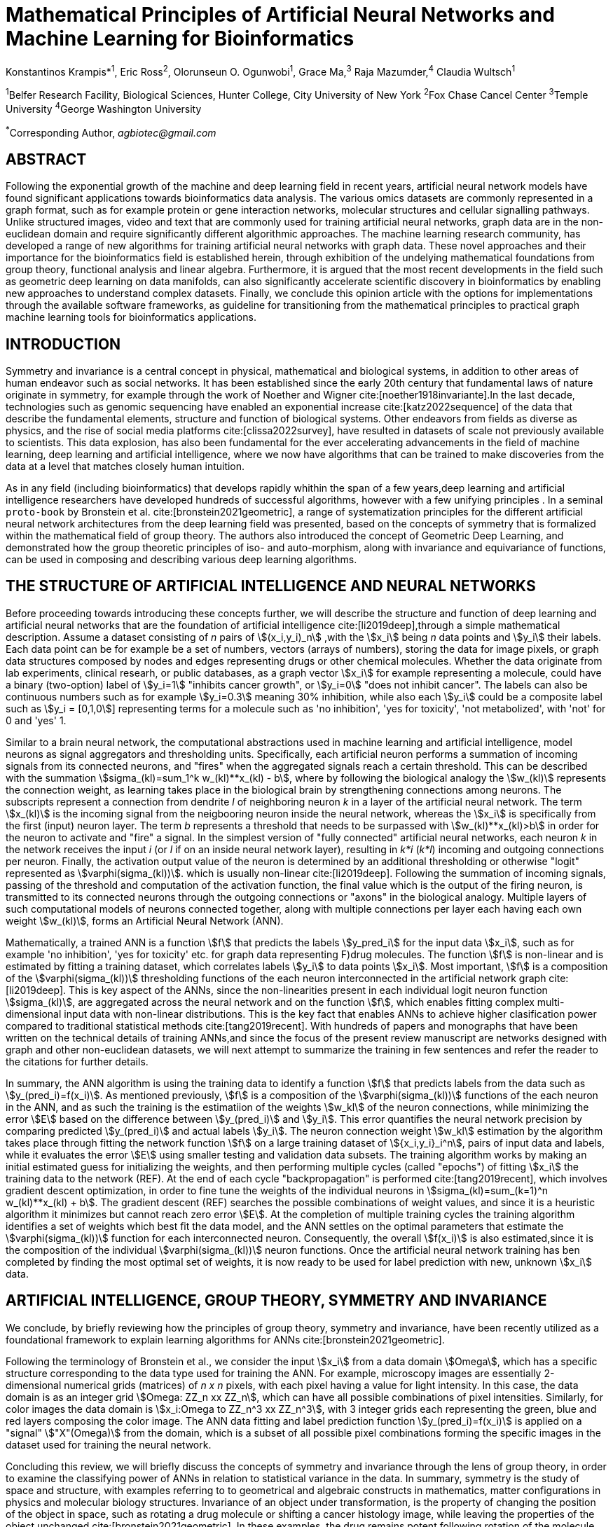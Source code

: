 = Mathematical Principles of Artificial Neural Networks and Machine Learning for Bioinformatics

Konstantinos Krampis*^1^, Eric Ross^2^, Olorunseun O. Ogunwobi^1^, Grace Ma,^3^ Raja Mazumder,^4^ Claudia Wultsch^1^


:stem:
:bibtex-file: GDL-proto.bib

^1^Belfer Research Facility, Biological Sciences, Hunter College, City University of New York
^2^Fox Chase Cancel Center 
^3^Temple University
^4^George Washington University

^*^Corresponding Author, _agbiotec@gmail.com_

== ABSTRACT
Following the exponential growth of the machine and deep learning
field in recent years, artificial neural network models have found significant
applications towards bioinformatics data analysis. The various omics datasets
are commonly represented in a graph format, such as for example protein or gene
interaction networks, molecular structures and cellular signalling pathways.
Unlike structured images, video and text that are commonly used for training
artificial neural networks, graph data are in the non-euclidean domain and
require significantly different algorithmic approaches. The machine learning
research community, has developed a range of new algorithms for training
artificial neural networks with graph data. These novel approaches and their
importance for the bioinformatics field is established herein, through
exhibition of the undelying mathematical foundations from group theory,
functional analysis and linear algebra. Furthermore, it is argued that the most
recent developments in the field such as geometric deep learning on data
manifolds, can also significantly accelerate scientific discovery in
bioinformatics by enabling new approaches to understand complex datasets.
Finally, we conclude this opinion article with the options for implementations
through the available software frameworks, as guideline for transitioning from
the mathematical principles to practical graph machine learning tools for
bioinformatics applications.


== INTRODUCTION

Symmetry and invariance is a central concept in physical, mathematical and
biological systems, in addition to other areas of human endeavor such as social
networks. It has been established since the early 20th century that
fundamental laws of nature originate in symmetry, for example through the work
of Noether and Wigner cite:[noether1918invariante].In the last decade, technologies such as genomic
sequencing have enabled an exponential increase cite:[katz2022sequence] of the data that describe
the fundamental elements, structure and function of biological systems. Other
endeavors from fields as diverse as physics, and the rise of social media platforms 
cite:[clissa2022survey], have resulted in datasets of scale not previously
available to scientists. This data explosion, has also been fundamental for the
ever accelerating advancements in the field of machine learning, deep learning
and artificial intelligence, where we now  have algorithms that can be trained
to make discoveries from the data at a level that matches closely human
intuition.

As in any field (including bioinformatics) that develops rapidly whithin the
span of a few years,deep learning and artificial intelligence researchers have
developed hundreds of successful algorithms, however with a few unifying
principles . In a seminal `proto-book` by Bronstein et al. cite:[bronstein2021geometric], 
a range of systematization principles for the different artificial
neural network architectures from the deep learning field was presented, based
on the concepts of symmetry that is formalized within the mathematical field of
group theory. The authors also introduced the concept of Geometric Deep
Learning, and demonstrated how the group theoretic principles of iso- and
auto-morphism, along with invariance and equivariance of functions, can be used
in composing and describing various deep learning algorithms. 

== THE STRUCTURE OF ARTIFICIAL INTELLIGENCE AND NEURAL NETWORKS

Before proceeding towards introducing these concepts further, we will describe
the structure and function of deep learning and artificial neural networks that
are the foundation of artificial intelligence cite:[li2019deep],through a simple mathematical
description. Assume a dataset consisting of _n_ pairs of stem:[(x_i,y_i)_n]
,with the stem:[x_i] being _n_ data points and stem:[y_i] their labels. Each
data point can be for example be a set of numbers, vectors (arrays of numbers), 
storing the data for image pixels, or graph data structures 
composed by nodes and edges representing drugs or other chemical molecules. 
Whether the data originate from lab experiments, clinical researh, or public databases,
as a graph vector stem:[x_i] for example representing a molecule, could have a
binary (two-option) label of stem:[y_i=1] "inhibits cancer growth", or stem:[y_i=0] "does not
inhibit cancer". The labels can also be continuous numbers such as for example
stem:[y_i=0.3] meaning 30% inhibition, while also each stem:[y_i] could be a composite label
such as stem:[y_i = [0,1,0]] representing terms for a molecule such as 'no inhibition',
'yes for toxicity', 'not metabolized', with 'not' for 0 and 'yes' 1.

Similar to a brain neural network, the computational abstractions used in machine learning 
and artificial intelligence, model neurons as signal aggregators and thresholding units. 
Specifically, each artificial neuron performs a summation of incoming signals from its connected 
neurons, and "fires" when the aggregated signals reach a certain threshold. This can be described with
the summation stem:[sigma_(kl)=sum_1^k w_(kl)**x_(kl) - b], where by following the
biological analogy the stem:[w_(kl)] represents the connection weight, as learning takes place in the
biological brain by strengthening connections among neurons. The subscripts represent a connection from 
dendrite _l_ of neighboring neuron _k_ in a layer of the artificial neural network. 
The term stem:[x_(kl)] is the incoming signal from the neigbooring neuron inside the neural network, 
whereas the stem:[x_i] is specifically from the first (input) neuron layer. The term _b_ 
represents a threshold that needs to be surpassed with stem:[w_(kl)**x_(kl)>b] in order for the neuron 
to activate and "fire" a signal. In the simplest version of "fully connected" artificial neural networks, 
each neuron _k_ in the network receives the input _i_ (or _l_ if on an inside neural network layer), 
resulting in _k*i_ (_k*l_) incoming and outgoing connections per neuron. Finally, the activation output value of the 
neuron is determined by an additional thresholding or otherwise "logit" represented as stem:[varphi(sigma_(kl))].
which is usually non-linear cite:[li2019deep]. Following the summation of incoming signals, passing of the threshold
and computation of the activation function, the final value which is the output of the firing neuron,
is transmitted to its connected neurons through the outgoing connections or "axons" in the biological analogy. 
Multiple layers of such computational models of neurons connected together, along with multiple connections 
per layer each having each own weight stem:[w_(kl)], forms an Artificial Neural Network (ANN).

Mathematically, a trained ANN is a function stem:[f] that predicts the labels stem:[y_pred_i] for the input 
data stem:[x_i], such as for example 'no inhibition', 'yes for toxicity' etc. for graph data representing  
F)drug molecules.  The function stem:[f] is non-linear and is estimated by fitting a training dataset, which 
correlates labels stem:[y_i] to data points stem:[x_i]. Most important, stem:[f] is a composition
of the stem:[varphi(sigma_(kl))] thresholding functions of the each neuron interconnected in
the artificial network graph cite:[li2019deep]. This is key aspect of the ANNs,
since the non-linearities present in each individual logit neuron function stem:[sigma_(kl)], 
are aggregated across the neural network and on the function stem:[f], which enables fitting complex 
multi-dimensional input data with non-linear distributions. This is the key fact that enables ANNs 
to achieve higher clasification power compared to traditional statistical 
methods cite:[tang2019recent]. With hundreds of papers and monographs that have been written on the
technical details of training ANNs,and since the focus of the present review
manuscript are networks designed with graph and other non-euclidean datasets, we
will next attempt to summarize the training in few sentences and refer the reader to
the citations for further details. 

In summary, the ANN algorithm is using the training data to identify a function stem:[f] that
predicts labels from the data such as stem:[y_(pred_i)=f(x_i)]. As mentioned previously,
stem:[f] is a composition of the stem:[varphi(sigma_(kl))] functions of the each neuron in the ANN,
and as such the training is the estimatiion of the weights stem:[w_kl] of the neuron connections, 
while minimizing the error stem:[E] based on the difference between stem:[y_(pred_i)] and stem:[y_i].
This error quantifies the neural network precision by comparing 
predicted stem:[y_(pred_i)] and actual labels stem:[y_i]. The neuron connection weight stem:[w_kl] 
estimation by the algorithm takes place through fitting the network function stem:[f] on a large 
training dataset of stem:[{x_i,y_i}_i^n], pairs of input data and labels, while it evaluates the error 
stem:[E] using smaller testing and validation data subsets. The training algorithm works by making 
an initial estimated guess for initializing the weights, and then performing multiple cycles (called "epochs")
of fitting stem:[x_i] the training data to the network (REF). At the end of each cycle "backpropagation" is
performed cite:[tang2019recent], which involves gradient descent optimization, in order to fine tune the weights of the 
individual neurons in stem:[sigma_(kl)=sum_(k=1)^n w_(kl)**x_(kl) + b]. 
The gradient descent (REF) searches the possible combinations of weight values, and since it is a heuristic
algorithm it minimizes but cannot reach zero error stem:[E]. At the completion of multiple training cycles 
the training algorithm identifies a set of weights which best fit the data model, and the ANN settles on 
the optimal parameters that estimate the stem:[varphi(sigma_(kl))] function for each interconnected neuron. 
Consequently, the overall stem:[f(x_i)] is also estimated,since it is the composition 
of the individual stem:[varphi(sigma_(kl))] neuron functions.  Once the artificial neural network training 
has ben completed by finding the most optimal set of weights, it is now ready
to be used for label prediction with new, unknown stem:[x_i] data.

== ARTIFICIAL INTELLIGENCE, GROUP THEORY, SYMMETRY AND INVARIANCE

We conclude, by briefly reviewing how the principles of group theory, symmetry and invariance, have been
recently utilized as a foundational framework to explain learning algorithms for ANNs cite:[bronstein2021geometric]. 

Following the terminology of Bronstein et al., we consider the input stem:[x_i] from a data domain stem:[Omega], 
which has a specific structure corresponding to the data type used for training the ANN. For example, microscopy images
are essentially 2-dimensional numerical grids (matrices) of _n x n_ pixels, with each pixel having a value for light intensity.  In this case, the data domain is as an integer grid stem:[Omega: ZZ_n xx ZZ_n], which can have all possible 
combinations of pixel intensities. Similarly, for color images the data domain is stem:[x_i:Omega to ZZ_n^3 xx ZZ_n^3], 
with 3 integer grids each representing the green, blue and red layers composing the color image. The ANN data fitting 
and label prediction function stem:[y_(pred_i)=f(x_i)] is applied on a "signal" stem:["X"(Omega)] from the domain, 
which is a subset of all possible pixel combinations forming the specific images in the dataset used for training the 
neural network. 

Concluding this review, we will briefly discuss the concepts of symmetry and invariance through
the lens of group theory, in order to examine the classifying power of ANNs in relation to statistical 
variance in the data. In summary, symmetry is the study of space and structure, with examples referring to
to geometrical and algebraic constructs in mathematics, matter configurations in physics and molecular 
biology structures. Invariance of an object under transformation, is the property of changing the position 
of the object in space, such as rotating a drug molecule or shifting a cancer histology image, while leaving 
the properties of the object unchanged cite:[bronstein2021geometric]. In these examples, the drug remains potent 
following rotation of the molecule, and the tissue is still recognized as cancerous based on the histology image. 

When artificial neural networks act as function estimators stem:[f("X"(Omega) to "Y")] to predict output 
labels (i.e stem:[mathcal "Y"] = potent drug / not potent, 


bibliography::[]

